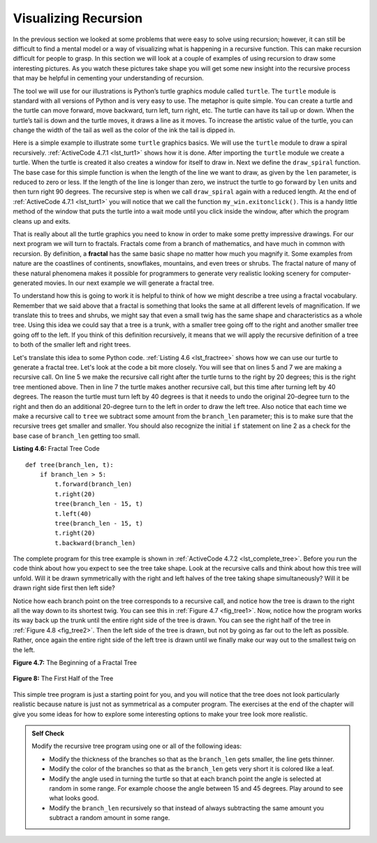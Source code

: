 ..  Copyright (C)  Brad Miller, David Ranum
    This work is licensed under the Creative Commons Attribution-NonCommercial-ShareAlike 4.0 International License. To view a copy of this license, visit http://creativecommons.org/licenses/by-nc-sa/4.0/.


Visualizing Recursion
=====================


In the previous section we looked at some problems that were easy to
solve using recursion; however, it can still be difficult to find a
mental model or a way of visualizing what is happening in a recursive
function. This can make recursion difficult for people to grasp. In this
section we will look at a couple of examples of using recursion to draw
some interesting pictures. As you watch these pictures take shape you
will get some new insight into the recursive process that may be helpful
in cementing your understanding of recursion.

The tool we will use for our illustrations is Python’s turtle graphics
module called ``turtle``. The ``turtle`` module is standard with all
versions of Python and is very easy to use. The metaphor is quite
simple. You can create a turtle and the turtle can move forward,
move backward, turn left, turn right, etc. The turtle can have its tail up or
down. When the turtle’s tail is down and the turtle moves, it draws a
line as it moves. To increase the artistic value of the turtle, you can
change the width of the tail as well as the color of the ink the tail is
dipped in.

Here is a simple example to illustrate some ``turtle`` graphics basics. We
will use the ``turtle`` module to draw a spiral recursively.
:ref:`ActiveCode 4.7.1 <lst_turt1>` shows how it is done. After importing the ``turtle``
module we create a turtle. When the turtle is created it also creates a
window for itself to draw in. Next we define the ``draw_spiral`` function.
The base case for this simple function is when the length of the line we
want to draw, as given by the ``len`` parameter, is reduced to zero or
less. If the length of the line is longer than zero, we instruct the
turtle to go forward by ``len`` units and then turn right 90 degrees.
The recursive step is when we call ``draw_spiral`` again with a reduced
length. At the end of :ref:`ActiveCode 4.7.1 <lst_turt1>` you will notice that we call
the function ``my_win.exitonclick()``. This is a handy little method of
the window that puts the turtle into a wait mode until you click inside
the window, after which the program cleans up and exits.


.. activecode:: lst_turt1
    :caption: Drawing a Recursive Spiral using ``turtle``
    :nocodelens:


    import turtle


    def draw_spiral(my_turtle, line_len):
        if line_len > 0:
            my_turtle.forward(line_len)
            my_turtle.right(90)
            draw_spiral(my_turtle, line_len - 5)


    my_turtle = turtle.Turtle()
    my_win = turtle.Screen()
    draw_spiral(my_turtle, 100)
    my_win.exitonclick()

That is really about all the turtle graphics you need to know in order
to make some pretty impressive drawings. For our next program we
will turn to fractals. Fractals come from a branch of
mathematics, and have much in common with recursion. By definition,
a **fractal** has the same basic shape no matter how much you magnify it.
Some examples from nature are the
coastlines of continents, snowflakes, mountains, and even trees or
shrubs. The fractal nature of many of these natural phenomena makes it
possible for programmers to generate very realistic looking scenery for
computer-generated movies. In our next example we will generate a
fractal tree.

To understand how this is going to work it is helpful to think of how we
might describe a tree using a fractal vocabulary. Remember that we said
above that a fractal is something that looks the same at all different
levels of magnification. If we translate this to trees and shrubs, we
might say that even a small twig has the same shape and characteristics
as a whole tree. Using this idea we could say that a tree is a trunk,
with a smaller tree going off to the right and another smaller tree
going off to the left. If you think of this definition recursively, it
means that we will apply the recursive definition of a tree to both of
the smaller left and right trees.

Let's translate this idea to some Python code. :ref:`Listing 4.6 <lst_fractree>`
shows how we can use our turtle to generate a fractal tree. Let's look at
the code a bit more closely. You will see that on lines 5 and 7 we are
making a recursive call. On line 5 we make the recursive call right
after the turtle turns to the right by 20 degrees; this is the right
tree mentioned above. Then in line 7 the turtle makes another recursive
call, but this time after turning left by 40 degrees. The reason the
turtle must turn left by 40 degrees is that it needs to undo the
original 20-degree turn to the right and then do an additional 20-degree
turn to the left in order to draw the left tree. Also notice that each
time we make a recursive call to ``tree`` we subtract some amount from
the ``branch_len`` parameter; this is to make sure that the recursive
trees get smaller and smaller. You should also recognize the initial
``if`` statement on line 2 as a check for the base case of ``branch_len``
getting too small.

.. _lst_fractree:

**Listing 4.6:** Fractal Tree Code

.. highlight:: python
    :linenothreshold: 5

::

    def tree(branch_len, t):
        if branch_len > 5:
            t.forward(branch_len)
            t.right(20)
            tree(branch_len - 15, t)
            t.left(40)
            tree(branch_len - 15, t)
            t.right(20)
            t.backward(branch_len)


The complete program for this tree example is shown in :ref:`ActiveCode 4.7.2 <lst_complete_tree>`.  Before you run
the code think about how you expect to see the tree take shape. Look at
the recursive calls and think about how this tree will unfold. Will it
be drawn symmetrically with the right and left halves of the tree taking
shape simultaneously? Will it be drawn right side first then left side?


.. activecode:: lst_complete_tree
    :caption: Recursively Drawing a Tree
    :nocodelens:

    import turtle


    def tree(branch_len, t):
        if branch_len > 5:
            t.forward(branch_len)
            t.right(20)
            tree(branch_len - 15, t)
            t.left(40)
            tree(branch_len - 15, t)
            t.right(20)
            t.backward(branch_len)

    def main():
        t = turtle.Turtle()
        my_win = turtle.Screen()
        t.left(90)
        t.up()
        t.backward(100)
        t.down()
        t.color("green")
        tree(75, t)
        my_win.exitonclick()

    main()


Notice how each branch point on the tree corresponds to a recursive
call, and notice how the tree is drawn to the right all the way down to
its shortest twig. You can see this in :ref:`Figure 4.7 <fig_tree1>`. Now, notice
how the program works its way back up the trunk until the entire right
side of the tree is drawn. You can see the right half of the tree in
:ref:`Figure 4.8 <fig_tree2>`. Then the left side of the tree is drawn, but not by
going as far out to the left as possible. Rather, once again the entire
right side of the left tree is drawn until we finally make our way out
to the smallest twig on the left.


.. _fig_tree1:

**Figure 4.7:** The Beginning of a Fractal Tree
   
.. figure:: Figures/tree1.png
   :align: center


.. _fig_tree2:

**Figure 8:** The First Half of the Tree

.. figure:: Figures/tree2.png
   :align: center


This simple tree program is just a starting point for you, and you will
notice that the tree does not look particularly realistic because nature
is just not as symmetrical as a computer program. The exercises at the end
of the chapter will give you some ideas for how to explore some
interesting options to make your tree look more realistic.

.. admonition:: Self Check

   Modify the recursive tree program using one or all of the following
   ideas:

   -  Modify the thickness of the branches so that as the ``branch_len``
      gets smaller, the line gets thinner.

   -  Modify the color of the branches so that as the ``branch_len`` gets
      very short it is colored like a leaf.

   -  Modify the angle used in turning the turtle so that at each branch
      point the angle is selected at random in some range. For example
      choose the angle between 15 and 45 degrees. Play around to see
      what looks good.

   -  Modify the ``branch_len`` recursively so that instead of always
      subtracting the same amount you subtract a random amount in some
      range.

   .. actex:: recursion_sc_3
      :nocodelens:


